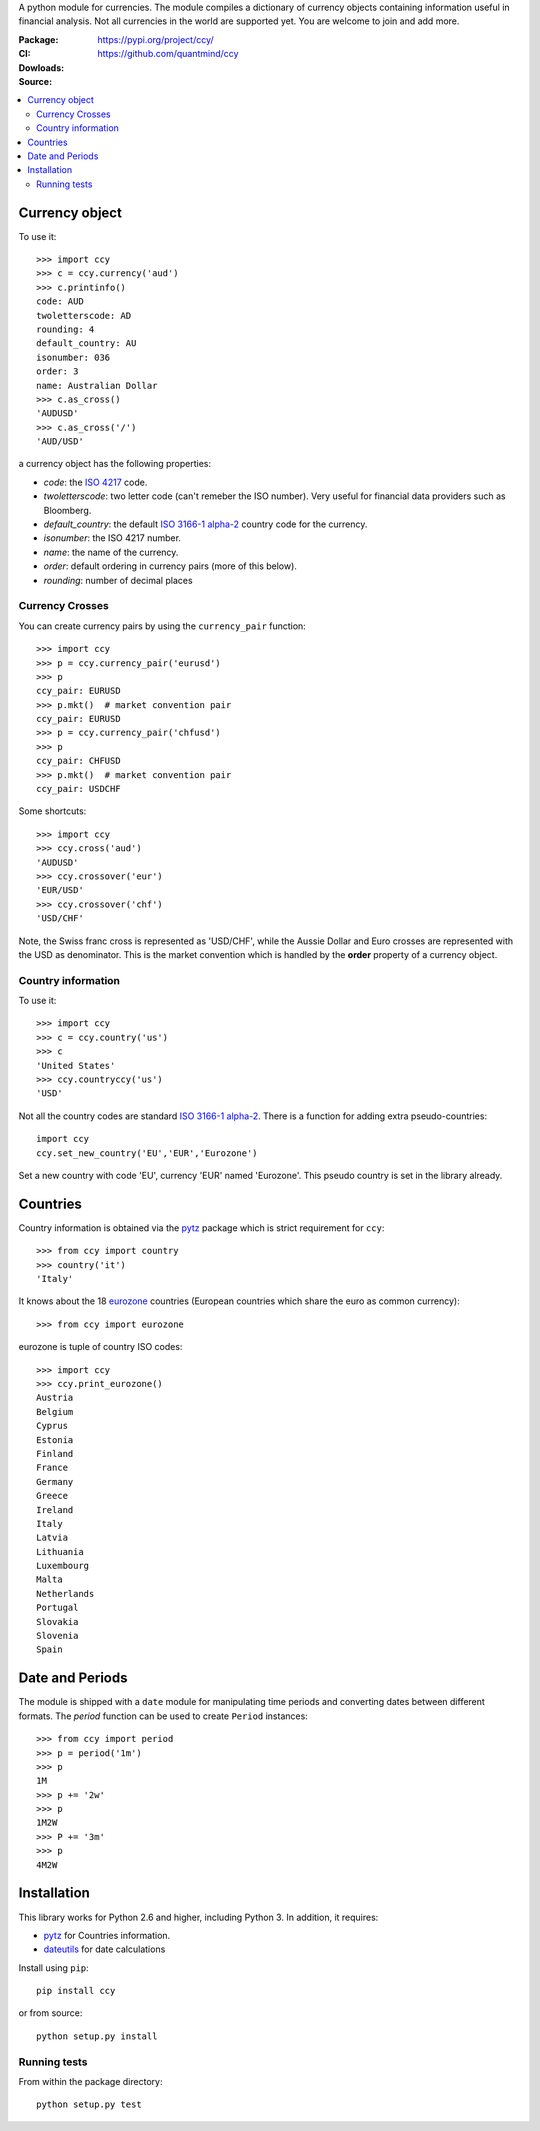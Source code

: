 A python module for currencies. The module compiles a dictionary of
currency objects containing information useful in financial analysis.
Not all currencies in the world are supported yet. You are welcome to
join and add more.

:Package: |version| |license| |pyversions| |status| |downloads|
:CI: |master-build| |coverage-master|
:Dowloads: https://pypi.org/project/ccy/
:Source: https://github.com/quantmind/ccy

.. |version| image:: https://badge.fury.io/py/ccy.svg
  :target: https://badge.fury.io/py/ccy
.. |pyversions| image:: https://img.shields.io/pypi/pyversions/ccy.svg
  :target: https://pypi.org/project/ccy/
.. |license| image:: https://img.shields.io/pypi/l/ccy.svg
  :target: https://pypi.org/project/ccy/
.. |status| image:: https://img.shields.io/pypi/status/ccy.svg
  :target: https://pypi.org/project/ccy/
.. |downloads| image:: https://img.shields.io/pypi/dd/ccy.svg
  :target: https://pypi.org/project/ccy/
.. |master-build| image:: https://github.com/quantmind/ccy/workflows/build/badge.svg
  :target: https://github.com/quantmind/ccy/actions?query=workflow%3Abuild
.. |coverage-master| image:: https://codecov.io/gh/quantmind/ccy/branch/master/graph/badge.svg
  :target: https://codecov.io/gh/quantmind/ccy


.. contents::
    :local:


Currency object
======================
To use it::

    >>> import ccy
    >>> c = ccy.currency('aud')
    >>> c.printinfo()
    code: AUD
    twoletterscode: AD
    rounding: 4
    default_country: AU
    isonumber: 036
    order: 3
    name: Australian Dollar
    >>> c.as_cross()
    'AUDUSD'
    >>> c.as_cross('/')
    'AUD/USD'

a currency object has the following properties:

* *code*: the `ISO 4217`_ code.
* *twoletterscode*: two letter code (can't remeber the ISO number). Very useful for financial data providers such as Bloomberg.
* *default_country*: the default `ISO 3166-1 alpha-2`_ country code for the currency.
* *isonumber*: the ISO 4217 number.
* *name*: the name of the currency.
* *order*: default ordering in currency pairs (more of this below).
* *rounding*: number of decimal places

Currency Crosses
~~~~~~~~~~~~~~~~~~~~~~~~~~

You can create currency pairs by using the ``currency_pair`` function::

    >>> import ccy
    >>> p = ccy.currency_pair('eurusd')
    >>> p
    ccy_pair: EURUSD
    >>> p.mkt()  # market convention pair
    ccy_pair: EURUSD
    >>> p = ccy.currency_pair('chfusd')
    >>> p
    ccy_pair: CHFUSD
    >>> p.mkt()  # market convention pair
    ccy_pair: USDCHF


Some shortcuts::

    >>> import ccy
    >>> ccy.cross('aud')
    'AUDUSD'
    >>> ccy.crossover('eur')
    'EUR/USD'
    >>> ccy.crossover('chf')
    'USD/CHF'

Note, the Swiss franc cross is represented as 'USD/CHF', while the Aussie Dollar
and Euro crosses are represented with the USD as denominator.
This is the market convention which is handled by the **order** property
of a currency object.

Country information
~~~~~~~~~~~~~~~~~~~~~~~~~~

To use it::

    >>> import ccy
    >>> c = ccy.country('us')
    >>> c
    'United States'
    >>> ccy.countryccy('us')
    'USD'


Not all the country codes are standard `ISO 3166-1 alpha-2`_.
There is a function for adding extra pseudo-countries::

    import ccy
    ccy.set_new_country('EU','EUR','Eurozone')

Set a new country with code 'EU', currency 'EUR' named 'Eurozone'.
This pseudo country is set in the library already.

Countries
==============

Country information is obtained via the pytz_ package which is strict
requirement for ``ccy``::

    >>> from ccy import country
    >>> country('it')
    'Italy'

It knows about the 18 eurozone_ countries (European countries which share the
euro as common currency)::

    >>> from ccy import eurozone

eurozone is tuple of country ISO codes::

    >>> import ccy
    >>> ccy.print_eurozone()
    Austria
    Belgium
    Cyprus
    Estonia
    Finland
    France
    Germany
    Greece
    Ireland
    Italy
    Latvia
    Lithuania
    Luxembourg
    Malta
    Netherlands
    Portugal
    Slovakia
    Slovenia
    Spain


Date and Periods
===================

The module is shipped with a ``date`` module for manipulating time periods and
converting dates between different formats. The *period* function can be used
to create ``Period`` instances::

    >>> from ccy import period
    >>> p = period('1m')
    >>> p
    1M
    >>> p += '2w'
    >>> p
    1M2W
    >>> P += '3m'
    >>> p
    4M2W


Installation
================
This library works for Python 2.6 and higher, including Python 3.
In addition, it requires:

* pytz_ for Countries information.
* dateutils_ for date calculations

Install using ``pip``::

    pip install ccy

or from source::

    python setup.py install


Running tests
~~~~~~~~~~~~~~~~~~~~~

From within the package directory::

    python setup.py test


.. _pytz: http://pytz.sourceforge.net/
.. _`ISO 3166-1 alpha-2`: http://en.wikipedia.org/wiki/ISO_3166-1_alpha-2
.. _`ISO 4217`: http://en.wikipedia.org/wiki/ISO_4217
.. _dateutils: https://pypi.python.org/pypi/python-dateutil
.. _eurozone: http://www.eurozone.europa.eu/euro-area/euro-area-member-states/
